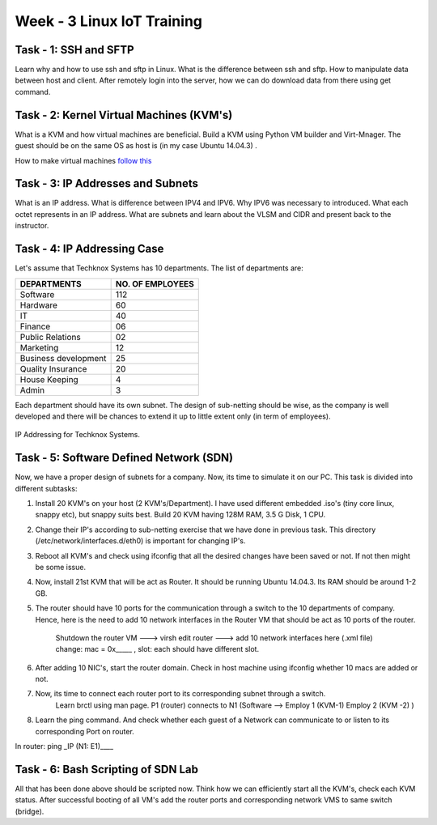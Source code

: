 .. _week-03:

***************************
Week - 3 Linux IoT Training
***************************

Task - 1: SSH and SFTP
=====================

Learn why and how to use ssh and sftp in Linux. What is the difference between ssh and sftp. How to manipulate data between host and client. After remotely login into the server, how we can do download data from there using get command.

Task - 2: Kernel Virtual Machines (KVM's)
=========================================

What is a KVM and how virtual machines are beneficial. Build a KVM using Python VM builder and Virt-Mnager. The guest should be on the same OS as host is (in my case Ubuntu 14.04.3) .

How to make virtual machines `follow this <https://www.howtoforge.com/creating-virtual-machines-for-xen-kvm-vmware-workstation-6-vmware-server-with-vmbuilder-on-ubuntu-8.10-p2>`_

Task - 3: IP Addresses and Subnets
==================================

What is an IP address. What is difference between IPV4 and IPV6. Why IPV6 was necessary to introduced. What each octet represents in an IP address. What are subnets and learn about the VLSM and CIDR and present back to the instructor.

Task - 4: IP Addressing Case
============================

Let's assume that Techknox Systems has 10 departments. The list of departments are:

==================== 	 ================
DEPARTMENTS  	  	 NO. OF EMPLOYEES
====================	 ================
Software			112
Hardware			60
IT				40
Finance				06
Public Relations		02
Marketing			12
Business development		25
Quality Insurance		20
House Keeping			4
Admin				3
====================	 ================


Each department should have its own subnet. The design of sub-netting should be wise, as the company is well developed and there will be chances to extend it up to little extent only (in term of employees). 


.. _ip-addr-tech:
.. figure::  images/IP_Addressing_Techknox.png
   :align:   center

   IP Addressing for Techknox Systems.

Task - 5: Software Defined Network (SDN)
========================================

Now, we have a proper design of subnets for a company. Now, its time to simulate it on our PC. This task is divided into different subtasks:

#. Install 20 KVM's on your host (2 KVM's/Department). I have used different embedded .iso's (tiny core linux, snappy etc), but snappy suits best. Build 20 KVM having 128M RAM, 3.5 G Disk, 1 CPU.

#. Change their IP's according to sub-netting exercise that we have done in previous task. This directory (/etc/network/interfaces.d/eth0) is important for changing IP's.

#.  Reboot all KVM's and check using ifconfig that all the desired changes have been saved or not. If not then might be some issue.

#. Now, install 21st  KVM that will be act as Router. It should be running Ubuntu 14.04.3. Its RAM should be around 1-2 GB.

#. The router should have 10 ports for the communication through a switch to the 10 departments of company. Hence, here is the need to add 10 network interfaces in the Router VM that should be act as 10 ports of the router.

	Shutdown the router VM ---> virsh edit router ---> add 10 network interfaces here (.xml file)
	change:  mac = 0x_____ , slot: each should have different slot.

#. After adding 10 NIC's, start the router domain. Check in host machine using ifconfig  whether 10 macs are added or not.

#. Now, its time to connect each router port to its corresponding subnet through a switch.
	Learn brctl using man page. 
	P1 (router) connects to N1 (Software  –>  Employ 1 (KVM-1) Employ 2 (KVM -2) )

#. Learn the ping command. And check whether each guest of a Network can communicate to or listen to its corresponding Port on router.

In router: ping _IP (N1: E1)____ 


Task - 6: Bash Scripting of SDN Lab 
===================================

All that has been done above should be scripted now. Think how we can efficiently start all the KVM's, check each KVM status. After successful booting of all VM's add the router ports and corresponding network VMS to same switch (bridge).  

 

